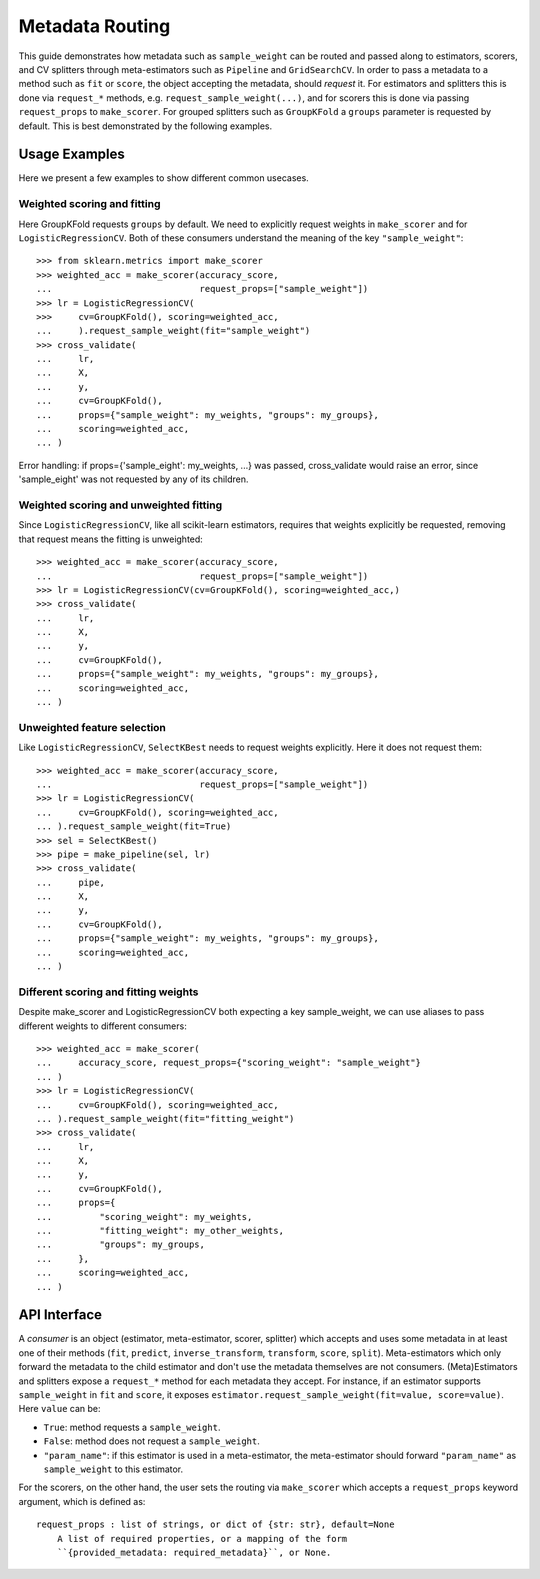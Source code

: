 
.. _metadata_routing:

Metadata Routing
================

This guide demonstrates how metadata such as ``sample_weight`` can be routed
and passed along to estimators, scorers, and CV splitters through
meta-estimators such as ``Pipeline`` and ``GridSearchCV``. In order to pass a
metadata to a method such as ``fit`` or ``score``, the object accepting the
metadata, should *request* it. For estimators and splitters this is done via
``request_*`` methods, e.g. ``request_sample_weight(...)``, and for scorers
this is done via passing ``request_props`` to ``make_scorer``. For grouped
splitters such as ``GroupKFold`` a ``groups`` parameter is requested by
default. This is best demonstrated by the following examples.

Usage Examples
**************
Here we present a few examples to show different common usecases.

Weighted scoring and fitting
----------------------------

Here GroupKFold requests ``groups`` by default. We need to explicitly request
weights in ``make_scorer`` and for ``LogisticRegressionCV``. Both of these
consumers understand the meaning of the key ``"sample_weight"``::

  >>> from sklearn.metrics import make_scorer
  >>> weighted_acc = make_scorer(accuracy_score,
  ...                            request_props=["sample_weight"])
  >>> lr = LogisticRegressionCV(
  >>>     cv=GroupKFold(), scoring=weighted_acc,
  ...     ).request_sample_weight(fit="sample_weight")
  >>> cross_validate(
  ...     lr,
  ...     X,
  ...     y,
  ...     cv=GroupKFold(),
  ...     props={"sample_weight": my_weights, "groups": my_groups},
  ...     scoring=weighted_acc,
  ... )

Error handling: if props={'sample_eight': my_weights, ...} was passed,
cross_validate would raise an error, since 'sample_eight' was not
requested by any of its children.

Weighted scoring and unweighted fitting
---------------------------------------

Since ``LogisticRegressionCV``, like all scikit-learn estimators, requires that
weights explicitly be requested, removing that request means the fitting is
unweighted::

  >>> weighted_acc = make_scorer(accuracy_score,
  ...                            request_props=["sample_weight"])
  >>> lr = LogisticRegressionCV(cv=GroupKFold(), scoring=weighted_acc,)
  >>> cross_validate(
  ...     lr,
  ...     X,
  ...     y,
  ...     cv=GroupKFold(),
  ...     props={"sample_weight": my_weights, "groups": my_groups},
  ...     scoring=weighted_acc,
  ... )

Unweighted feature selection
----------------------------

Like ``LogisticRegressionCV``, ``SelectKBest`` needs to request weights
explicitly. Here it does not request them::

  >>> weighted_acc = make_scorer(accuracy_score,
  ...                            request_props=["sample_weight"])
  >>> lr = LogisticRegressionCV(
  ...     cv=GroupKFold(), scoring=weighted_acc,
  ... ).request_sample_weight(fit=True)
  >>> sel = SelectKBest()
  >>> pipe = make_pipeline(sel, lr)
  >>> cross_validate(
  ...     pipe,
  ...     X,
  ...     y,
  ...     cv=GroupKFold(),
  ...     props={"sample_weight": my_weights, "groups": my_groups},
  ...     scoring=weighted_acc,
  ... )

Different scoring and fitting weights
-------------------------------------

Despite make_scorer and LogisticRegressionCV both expecting a key
sample_weight, we can use aliases to pass different weights to different
consumers::

  >>> weighted_acc = make_scorer(
  ...     accuracy_score, request_props={"scoring_weight": "sample_weight"}
  ... )
  >>> lr = LogisticRegressionCV(
  ...     cv=GroupKFold(), scoring=weighted_acc,
  ... ).request_sample_weight(fit="fitting_weight")
  >>> cross_validate(
  ...     lr,
  ...     X,
  ...     y,
  ...     cv=GroupKFold(),
  ...     props={
  ...         "scoring_weight": my_weights,
  ...         "fitting_weight": my_other_weights,
  ...         "groups": my_groups,
  ...     },
  ...     scoring=weighted_acc,
  ... )

API Interface
*************

A *consumer* is an object (estimator, meta-estimator, scorer, splitter) which
accepts and uses some metadata in at least one of their methods (``fit``,
``predict``, ``inverse_transform``, ``transform``, ``score``, ``split``).
Meta-estimators which only forward the metadata to the child estimator and
don't use the metadata themselves are not consumers. (Meta)Estimators and
splitters expose a ``request_*`` method for each metadata they accept. For
instance, if an estimator supports ``sample_weight`` in ``fit`` and ``score``,
it exposes ``estimator.request_sample_weight(fit=value, score=value)``. Here
``value`` can be:

- ``True``: method requests a ``sample_weight``.
- ``False``: method does not request a ``sample_weight``.
- ``"param_name"``: if this estimator is used in a meta-estimator, the
  meta-estimator should forward ``"param_name"`` as ``sample_weight`` to this
  estimator.

For the scorers, on the other hand, the user sets the routing via
``make_scorer`` which accepts a ``request_props`` keyword argument, which is
defined as::

    request_props : list of strings, or dict of {str: str}, default=None
        A list of required properties, or a mapping of the form
        ``{provided_metadata: required_metadata}``, or None.
